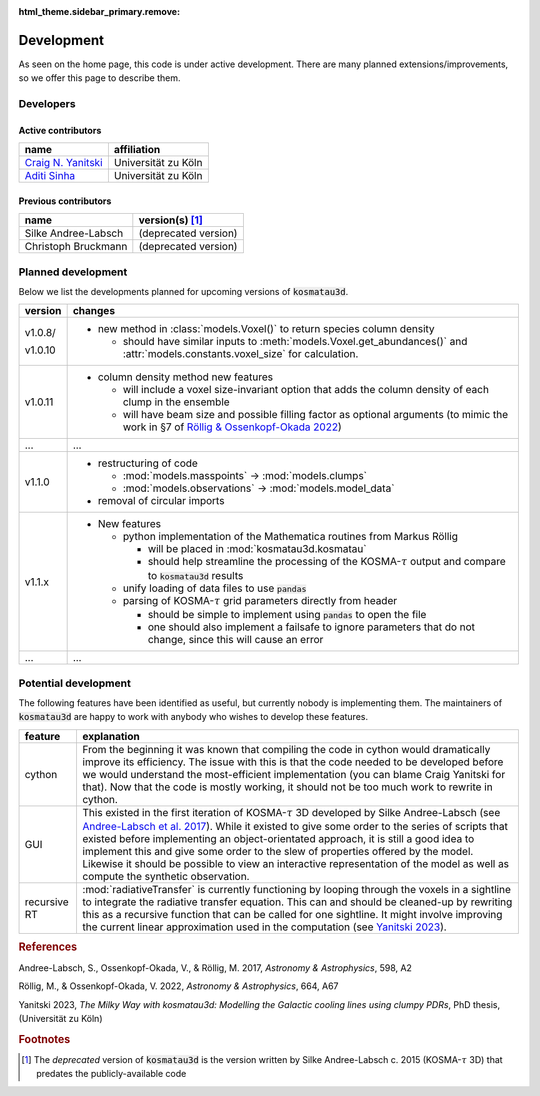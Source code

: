:html_theme.sidebar_primary.remove:

***********
Development
***********

As seen on the home page, this code is under active development.
There are many planned extensions/improvements, so we offer this page to 
describe them.

Developers
==========

Active contributors
-------------------

.. Here the columns are for the developer and their affiliation.
   We will later include information about what they develop.

=======================================================   ===================
name                                                      affiliation
=======================================================   ===================
`Craig N. Yanitski <https://github.com/CraigYanitski>`_   Universität zu Köln
`Aditi Sinha <https://github.com/aditi0009>`_             Universität zu Köln
=======================================================   ===================

Previous contributors
---------------------

.. Here the columns are for the previous contributor and the version(s) of the
   code they worked on.

===================   ===========================
name                  version(s) [#f1]_
===================   ===========================
Silke Andree-Labsch   (deprecated version)
Christoph Bruckmann   (deprecated version)
===================   ===========================

Planned development
===================

Below we list the developments planned for upcoming versions of 
:code:`kosmatau3d`.

+---------+-------------------------------------------------------------------+
| version | changes                                                           |
+=========+===================================================================+
| v1.0.8/ | - new method in :class:`models.Voxel()` to return species column  |
|         |   density                                                         |
| v1.0.10 |                                                                   |
|         |   - should have similar inputs to                                 |
|         |     :meth:`models.Voxel.get_abundances()` and                     |
|         |     :attr:`models.constants.voxel_size` for calculation.          |
+---------+-------------------------------------------------------------------+
| v1.0.11 | - column density method new features                              |
|         |                                                                   |
|         |   - will include a voxel size-invariant option that adds the      |
|         |     column density of each clump in the ensemble                  |
|         |                                                                   |
|         |   - will have beam size and possible filling factor as optional   |
|         |     arguments (to mimic the work in §7 of                         |
|         |     `Röllig & Ossenkopf-Okada 2022`_)                             |
+---------+-------------------------------------------------------------------+
| ...     | ...                                                               |
+---------+-------------------------------------------------------------------+
| v1.1.0  | - restructuring of code                                           |
|         |                                                                   |
|         |   - :mod:`models.masspoints` -> :mod:`models.clumps`              |
|         |                                                                   |
|         |   - :mod:`models.observations` -> :mod:`models.model_data`        |
|         |                                                                   |
|         | - removal of circular imports                                     |
+---------+-------------------------------------------------------------------+
| v1.1.x  | - New features                                                    |
|         |                                                                   |
|         |   - python implementation of the Mathematica routines from        |
|         |     Markus Röllig                                                 |
|         |                                                                   |
|         |     - will be placed in :mod:`kosmatau3d.kosmatau`                |
|         |                                                                   |
|         |     - should help streamline the processing of the                |
|         |       KOSMA-:math:`\tau` output and compare to :code:`kosmatau3d` |
|         |       results                                                     |
|         |                                                                   |
|         |   - unify loading of data files to use :code:`pandas`             |
|         |                                                                   |
|         |   - parsing of KOSMA-:math:`\tau` grid parameters directly from   |
|         |     header                                                        |
|         |                                                                   |
|         |     - should be simple to implement using :code:`pandas` to open  |
|         |       the file                                                    |
|         |                                                                   |
|         |     - one should also implement a failsafe to ignore parameters   |
|         |       that do not change, since this will cause an error          |
+---------+-------------------------------------------------------------------+
| ...     | ...                                                               |
+---------+-------------------------------------------------------------------+


Potential development
=====================

The following features have been identified as useful, but currently nobody
is implementing them.
The maintainers of :code:`kosmatau3d` are happy to work with anybody who wishes
to develop these features.

+-------------+---------------------------------------------------------------+
| feature     | explanation                                                   |
+=============+===============================================================+
| cython      | From the beginning it was known that compiling the code in    |
|             | cython would dramatically improve its efficiency.             |
|             | The issue with this is that the code needed to be developed   |
|             | before we would understand the most-efficient implementation  |
|             | (you can blame Craig Yanitski for that).                      |
|             | Now that the code is mostly working, it should not be too     |
|             | much work to rewrite in cython.                               |
+-------------+---------------------------------------------------------------+
| GUI         | This existed in the first iteration of KOSMA-:math:`\tau` 3D  |
|             | developed by Silke Andree-Labsch (see `Andree-Labsch et al.   |
|             | 2017`_).                                                      |
|             | While it existed to give some order to the series of scripts  |
|             | that existed before implementing an object-orientated         |
|             | approach, it is still a good idea to implement this and give  |
|             | some order to the slew of properties offered by the model.    |
|             | Likewise it should be possible to view an interactive         |
|             | representation of the model as well as compute the synthetic  |
|             | observation.                                                  |
+-------------+---------------------------------------------------------------+
| recursive   | :mod:`radiativeTransfer` is currently functioning by          |
| RT          | looping through the voxels in a sightline to integrate the    |
|             | radiative transfer equation.                                  |
|             | This can and should be cleaned-up by rewriting this as a      |
|             | recursive function that can be called for one sightline.      |
|             | It might involve improving the current linear approximation   |
|             | used in the computation (see                                  |
|             | `Yanitski 2023`_).                                            |
+-------------+---------------------------------------------------------------+

.. rubric:: References

Andree-Labsch, S., Ossenkopf-Okada, V., & Röllig, M. 2017, 
:emphasis:`Astronomy & Astrophysics`, 598, A2

.. _labsch2017url: https://ui.adsabs.harvard.edu/abs/
   2017A%26A...598A...2A/abstract
.. _Andree-Labsch et al. 2017: labsch2017url_
.. _Andree-Labsch et al. (2017): labsch2017url_

Röllig, M., & Ossenkopf-Okada, V. 2022, :emphasis:`Astronomy & Astrophysics`,
664, A67

.. _röllig2022url: https://ui.adsabs.harvard.edu/
   abs/2022A%26A...664A..67R/abstract
.. _Röllig & Ossenkopf-Okada 2022: röllig2022url_
.. _Röllig & Ossenkopf-Okada (2022): röllig2022url_

Yanitski 2023, :emphasis:`The Milky Way with kosmatau3d: Modelling the Galactic 
cooling lines using clumpy PDRs`, PhD thesis, (Universität zu Köln)

.. _yanitski2023url: https://kups.ub.uni-koeln.de/71850/
.. _Yanitski 2023: yanitski2023url_
.. _Yanitski (2023): yanitski2023url_

.. rubric:: Footnotes

.. [#f1]

   The *deprecated* version of :code:`kosmatau3d` is the version written by 
   Silke Andree-Labsch c. 2015 (KOSMA-:math:`\tau` 3D) that predates the 
   publicly-available code
